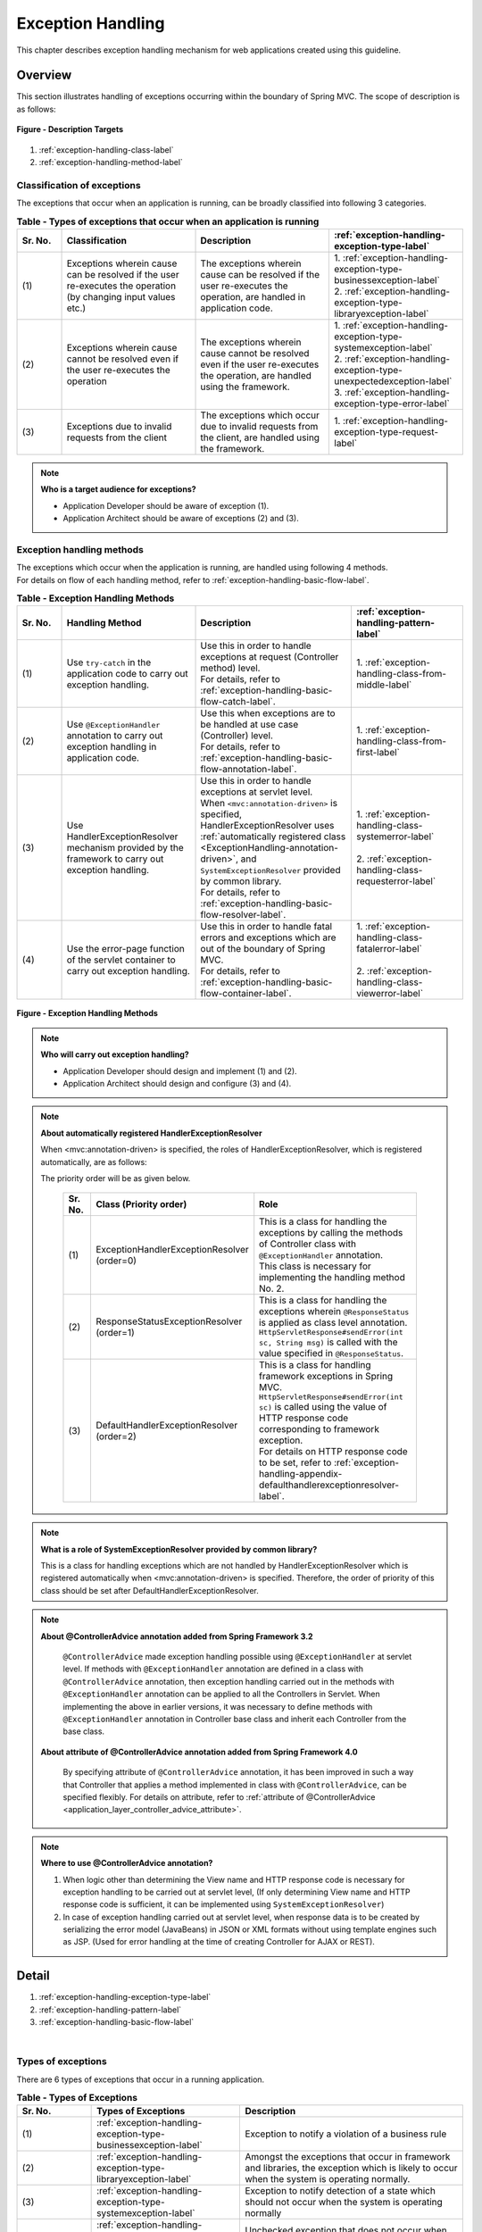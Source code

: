 Exception Handling
------------------

.. only:: html

 .. contents:: Table of Contents
    :depth: 4
    :local:

This chapter describes exception handling mechanism for web applications created using this guideline.

Overview
~~~~~~~~~~~~~~~~~~~~~~~~~~~~~~~~~~~~~~~~~~~~~~~~~~~~~~~~~~
This section illustrates handling of exceptions occurring within the boundary of Spring MVC. The scope of description is as follows:

.. figure:: ./images/exception-handling-description-target.png
  :alt: description target
  :width: 80%
  :align: center

  **Figure - Description Targets**

#. :ref:`exception-handling-class-label`
#. :ref:`exception-handling-method-label`


.. _exception-handling-class-label:

Classification of exceptions
^^^^^^^^^^^^^^^^^^^^^^^^^^^^^^^^^^^^^^^^^^^^^^^^^^^^^^^^^^
The exceptions that occur when an application is running, can be broadly classified into following 3 categories.

.. tabularcolumns:: |p{0.10\linewidth}|p{0.30\linewidth}|p{0.30\linewidth}|p{0.30\linewidth}|
.. list-table:: **Table - Types of exceptions that occur when an application is running**
   :header-rows: 1
   :widths: 10 30 30 30

   * - Sr. No.
     - Classification
     - Description
     - :ref:`exception-handling-exception-type-label`
   * - | (1)
     - | Exceptions wherein cause can be resolved if the user re-executes the operation (by changing input values etc.)
     - | The exceptions wherein cause can be resolved if the user re-executes the operation, are handled in application code.
     - | 1. :ref:`exception-handling-exception-type-businessexception-label`
       | 2. :ref:`exception-handling-exception-type-libraryexception-label`
   * - | (2)
     - | Exceptions wherein cause cannot be resolved even if the user re-executes the operation
     - | The exceptions wherein cause cannot be resolved even if the user re-executes the operation, are handled using the framework.
     - | 1. :ref:`exception-handling-exception-type-systemexception-label`
       | 2. :ref:`exception-handling-exception-type-unexpectedexception-label`
       | 3. :ref:`exception-handling-exception-type-error-label`
   * - | (3)
     - | Exceptions due to invalid requests from the client
     - | The exceptions which occur due to invalid requests from the client, are handled using the framework.
     - | 1. :ref:`exception-handling-exception-type-request-label`

.. note:: **Who is a target audience for exceptions?**

  - Application Developer should be aware of exception (1).
  - Application Architect should be aware of exceptions (2) and (3).


.. _exception-handling-method-label:

Exception handling methods
^^^^^^^^^^^^^^^^^^^^^^^^^^^^^^^^^^^^^^^^^^^^^^^^^^^^^^^^^^
| The exceptions which occur when the application is running, are handled using following 4 methods.
| For details on flow of each handling method, refer to \ :ref:`exception-handling-basic-flow-label`\ .

.. tabularcolumns:: |p{0.10\linewidth}|p{0.30\linewidth}|p{0.35\linewidth}|p{0.25\linewidth}|
.. list-table:: **Table - Exception Handling Methods**
   :header-rows: 1
   :widths: 10 30 35 25

   * - Sr. No.
     - Handling Method
     - Description
     - :ref:`exception-handling-pattern-label`
   * - | (1)
     - | \ Use ``try-catch``\  in the application code to carry out exception handling.
     - | Use this in order to handle exceptions at request (Controller method) level.
       | For details, refer to \ :ref:`exception-handling-basic-flow-catch-label`\ .
     - | 1. :ref:`exception-handling-class-from-middle-label`
   * - | (2)
     - | Use \ ``@ExceptionHandler``\  annotation to carry out exception handling in application code.
     - | Use this when exceptions are to be handled at use case (Controller) level.
       | For details, refer to \ :ref:`exception-handling-basic-flow-annotation-label`\ .
     - | 1. :ref:`exception-handling-class-from-first-label`
   * - | (3)
     - | Use HandlerExceptionResolver mechanism provided by the framework to carry out exception handling.
     - | Use this in order to handle exceptions at servlet level.
       | When \ ``<mvc:annotation-driven>``\  is specified, HandlerExceptionResolver uses \ :ref:`automatically registered class <ExceptionHandling-annotation-driven>`\ , and \ ``SystemExceptionResolver``\  provided by common library.
       | For details, refer to \ :ref:`exception-handling-basic-flow-resolver-label`\ .
     - | 1. :ref:`exception-handling-class-systemerror-label`
       |
       | 2. :ref:`exception-handling-class-requesterror-label`
   * - | (4)
     - | Use the error-page function of the servlet container to carry out exception handling.
     - | Use this in order to handle fatal errors and exceptions which are out of the boundary of Spring MVC.
       | For details, refer to \ :ref:`exception-handling-basic-flow-container-label`\ .
     - | 1. :ref:`exception-handling-class-fatalerror-label`
       |
       | 2. :ref:`exception-handling-class-viewerror-label`


.. figure:: ./images/exception-handling-method.png
  :alt: handling method
  :width: 80%
  :align: center

  **Figure - Exception Handling Methods**


.. note:: **Who will carry out exception handling?**

  - Application Developer should design and implement (1) and (2).
  - Application Architect should design and configure (3) and (4).

.. note:: **About automatically registered HandlerExceptionResolver**

  When <mvc:annotation-driven> is specified, the roles of HandlerExceptionResolver, which is registered automatically, are as follows:

  The priority order will be as given below.

  .. _ExceptionHandling-annotation-driven:

    .. tabularcolumns:: |p{0.10\linewidth}|p{0.30\linewidth}|p{0.55\linewidth}|
    .. list-table::
       :header-rows: 1
       :widths: 10 30 55

       * - Sr. No.
         - Class (Priority order)
         - Role
       * - | (1)
         - | ExceptionHandlerExceptionResolver
           | (order=0)
         - | This is a class for handling the exceptions by calling the methods of Controller class with \ ``@ExceptionHandler``\  annotation.
           | This class is necessary for implementing the handling method No. 2.
       * - | (2)
         - | ResponseStatusExceptionResolver
           | (order=1)
         - | This is a class for handling the exceptions wherein \ ``@ResponseStatus``\  is applied as class level annotation.
           | \ ``HttpServletResponse#sendError(int sc, String msg)``\  is called with the value specified in \ ``@ResponseStatus``\ .
       * - | (3)
         - | DefaultHandlerExceptionResolver
           | (order=2)
         - | This is a class for handling framework exceptions in Spring MVC.
           | \ ``HttpServletResponse#sendError(int sc)``\  is called using the value of HTTP response code corresponding to framework exception.
           | For details on HTTP response code to be set, refer to \ :ref:`exception-handling-appendix-defaulthandlerexceptionresolver-label`\ .

.. note:: **What is a role of SystemExceptionResolver provided by common library?**

  This is a class for handling exceptions which are not handled by HandlerExceptionResolver
  which is registered automatically when <mvc:annotation-driven> is specified.
  Therefore, the order of priority of this class should be set after DefaultHandlerExceptionResolver.

.. note:: **About @ControllerAdvice annotation added from Spring Framework 3.2**

  \ ``@ControllerAdvice``\  made exception handling possible using \ ``@ExceptionHandler``\  at servlet level.
  If methods with \ ``@ExceptionHandler``\  annotation are defined in a class with \ ``@ControllerAdvice``\  annotation, then exception handling carried out in the methods with \ ``@ExceptionHandler``\  annotation can be applied to all the Controllers in Servlet.
  When implementing the above in earlier versions, it was necessary to define methods with \ ``@ExceptionHandler``\  annotation in Controller base class
  and inherit each Controller from the base class.

 **About attribute of @ControllerAdvice annotation added from Spring Framework 4.0**

  By specifying attribute of \ ``@ControllerAdvice``\  annotation,
  it has been improved in such a way that Controller that applies a method implemented in class with \ ``@ControllerAdvice``\ , can be specified flexibly.
  For details on attribute, refer to \ :ref:`attribute of @ControllerAdvice <application_layer_controller_advice_attribute>`\ .


.. note:: **Where to use @ControllerAdvice annotation?**

  #. When logic other than determining the View name and HTTP response code is necessary for exception handling to be carried out at servlet level,
     (If only determining View name and HTTP response code is sufficient, it can be implemented using \ ``SystemExceptionResolver``\ )
  #. In case of exception handling carried out at servlet level, when response data is to be created by serializing the error model (JavaBeans) in JSON or XML formats
     without using template engines such as JSP.
     (Used for error handling at the time of creating Controller for AJAX or REST).


Detail
~~~~~~~~~~~~~~~~~~~~~~~~~~~~~~~~~~~~~~~~~~~~~~~~~~~~~~~~~~

#. :ref:`exception-handling-exception-type-label`
#. :ref:`exception-handling-pattern-label`
#. :ref:`exception-handling-basic-flow-label`

|

.. _exception-handling-exception-type-label:

Types of exceptions
^^^^^^^^^^^^^^^^^^^^^^^^^^^^^^^^^^^^^^^^^^^^^^^^^^^^^^^^^^
There are 6 types of exceptions that occur in a running application.


.. tabularcolumns:: |p{0.10\linewidth}|p{0.20\linewidth}|p{0.30\linewidth}|
.. list-table:: **Table - Types of Exceptions**
   :header-rows: 1
   :widths: 10 20 30

   * - Sr. No.
     - Types of Exceptions
     - Description
   * - | (1)
     - | :ref:`exception-handling-exception-type-businessexception-label`
     - | Exception to notify a violation of a business rule
   * - | (2)
     - | :ref:`exception-handling-exception-type-libraryexception-label`
     - | Amongst the exceptions that occur in framework and libraries, the exception which is likely to occur when the system is operating normally.
   * - | (3)
     - | :ref:`exception-handling-exception-type-systemexception-label`
     - | Exception to notify detection of a state which should not occur when the system is operating normally
   * - | (4)
     - | :ref:`exception-handling-exception-type-unexpectedexception-label`
     - | Unchecked exception that does not occur when the system is operating normally
   * - | (5)
     - | :ref:`exception-handling-exception-type-error-label`
     - | Error to notify an occurrence of a fatal error impacting the entire system (application)
   * - | (6)
     - | :ref:`exception-handling-exception-type-request-label`
     - | Exception to notify that the framework has detected invalid request contents


.. _exception-handling-exception-type-businessexception-label:

Business exception
''''''''''''''''''''''''''''''''''''''''''''''''''''''''''''''''''''''''''''''''

| **Exception to notify a violation of a business rule**
| This exception is generated in domain layer.
| The situations in the system such as below are pre-defined and hence need not be dealt by the system administrator.

* If the reservation date is past the deadline when making travel reservations
* If a product is out of stock when it is ordered
* etc ...

.. note:: **Corresponding Exception Class**

  - \ ``org.terasoluna.gfw.common.exception.BusinessException``\  (Class provided by common library).
  - When handling is to be carried out at detailed level, exception class that inherits BusinessException should be created.
  - If the requirements cannot be met by the  exception class provided by common library, a business exception class should be created for each project.


.. _exception-handling-exception-type-libraryexception-label:

Library exceptions that occurs during normal operation
''''''''''''''''''''''''''''''''''''''''''''''''''''''''''''''''''''''''''''''''

| Amongst the exceptions that occur in the framework and libraries, **the exception which is likely to occur when the system is operating normally.**
| The exceptions that occur in the framework and libraries cover the exception classes in Spring Framework or other libraries. 
| Situations such are below are pre-defined and hence need not be dealt by the system administrator.

* Optimistic locking exception and pessimistic locking exception that occur if multiple users attempt to update same data simultaneously.
* Unique constraint violation exception that occurs if multiple users attempt to register same data simultaneously.
* etc ...

.. note:: **Examples of corresponding Exception Classes**

  - ``org.springframework.dao.OptimisticLockingFailureException`` (Exception that occurs if there is an error due to optimistic locking).
  - ``org.springframework.dao.PessimisticLockingFailureException`` (Exception that occurs if there is an error due to pessimistic locking).
  - ``org.springframework.dao.DuplicateKeyException`` (Exception that occurs if there is a unique constraint violation).
  - etc ...

.. todo::

  **Currently it has been found that unexpected errors occur if JPA(Hibernate) is used.**

  * In case of unique constraint violation, \ ``org.springframework.dao.DataIntegrityViolationException``\  occurs and not \ ``DuplicateKeyException``\ .


.. _exception-handling-exception-type-systemexception-label:

System Exception
''''''''''''''''''''''''''''''''''''''''''''''''''''''''''''''''''''''''''''''''

| **Exception to notify that a state which should not occur when the system is operating normally has been detected**.
| This exception should be generated in application layer and domain layer.
| The exception needs to be dealt by the system administrator.

* If the master data, directories, files, etc. those should have pre-existed, do not exist
* Amongst the checked exceptions that occur in the framework, libraries, if exceptions classified as system errors are caught (IOException during file operations etc.).
* etc ...

.. note:: **Corresponding Exception Class**

  - \ ``org.terasoluna.gfw.common.exception.SystemException``\  (Class provided by common library).
  - When the error screen of View and HTTP response code need to be switched on the basis of the cause of each error, SystemException should be inherited for each error cause and the mapping between the inherited exception class and the error screen should be defined in the bean definition of SystemExceptionResolver.
  - If the requirements are not met by the system exception class provided in the common library, a system exception class should be created in each respective project.


.. _exception-handling-exception-type-unexpectedexception-label:

Unexpected System Exception
''''''''''''''''''''''''''''''''''''''''''''''''''''''''''''''''''''''''''''''''

| **Unchecked exception that does not occur when the system is operating normally.**
| Action by system administrator or analysis by system developer is necessary.
| **Unexpected system exceptions should not be handled (try-catch) in the application code.**

* When bugs are hidden in the application, framework or libraries
* When DB Server etc. is down
* etc ...

.. note:: **Example of Corresponding Exception Class**

  - \ ``java.lang.NullPointerException``\  (Exception caused due to bugs).
  - \ ``org.springframework.dao.DataAccessResourceFailureException``\  (Exception that occurs when DB server is down).
  - etc ...


.. _exception-handling-exception-type-error-label:

Fatal Errors
''''''''''''''''''''''''''''''''''''''''''''''''''''''''''''''''''''''''''''''''

| **Error to notify that a fatal problem impacting the entire system (application), has occurred**.
| Action/recovery by system administrator or system developer is necessary.
| **Fatal Errors (error that inherits java.lang.Error) must not be handled (try-catch) in the application code.**

* If the memory available in Java virtual machine is inadequate
* etc ...

.. note:: **Example of corresponding Error Class**

  - \ ``java.lang.OutOfMemoryError``\  (Error due to inadequate memory).
  - etc ...


.. _exception-handling-exception-type-request-label:

Framework exception in case of invalid requests
''''''''''''''''''''''''''''''''''''''''''''''''''''''''''''''''''''''''''''''''

| **Exception to notify that the framework has detected invalid request contents**.
| This exception occurs in the framework (Spring MVC).
| The cause lies at client side; hence it need not be dealt by the system administrator.

* Exception that occurs when a request path for which only POST method is permitted, is accessed using GET method.
* Exception that occurs when type-conversion fails for the values extracted from URI using @PathVariable annotation.
* etc ...

.. note:: **Example of corresponding Exception Class**

  - \ ``org.springframework.web.HttpRequestMethodNotSupportedException``\  (Exception that occurs when the access is made through a HTTP method which is not supported).
  - \ ``org.springframework.beans.TypeMismatchException``\  (Exception that occurs if the specified value cannot be converted to URI).
  - etc ...

 \ Class for which HTTP status code is "4XX" in the list given at \ :ref:`exception-handling-appendix-defaulthandlerexceptionresolver-label`\ .


.. _exception-handling-pattern-label:

Exception Handling Patterns
^^^^^^^^^^^^^^^^^^^^^^^^^^^^^^^^^^^^^^^^^^^^^^^^^^^^^^^^^^
| There are 6 types of exception handling patterns based on the purpose of handling.
| (1)-(2) should be handled at use case level and (3)-(6) should be handled at the entire system (application) level.

.. tabularcolumns:: |p{0.10\linewidth}|p{0.40\linewidth}|p{0.25\linewidth}|p{0.10\linewidth}|p{0.15\linewidth}|
.. list-table:: **Table - Exception Handling Patterns**
   :header-rows: 1
   :widths: 10 40 25 10 15

   * - Sr. No.
     - Purpose of handling
     - Types of exceptions
     - Handling method
     - Handling location
   * - | (1)
     - | :ref:`exception-handling-class-from-middle-label`
     - | 1. :ref:`exception-handling-exception-type-businessexception-label`
     - | Application code
       | (try-catch)
     - | Request
   * - | (2)
     - | :ref:`exception-handling-class-from-first-label`
     - | 1. :ref:`exception-handling-exception-type-businessexception-label`
       | 2. :ref:`exception-handling-exception-type-libraryexception-label`
     - | Application code
       | (@ExceptionHandler)
     - | Use case
   * - | (3)
     - | :ref:`exception-handling-class-systemerror-label`
     - | 1. :ref:`exception-handling-exception-type-systemexception-label`
       | 2. :ref:`exception-handling-exception-type-unexpectedexception-label`
     - | Framework
       | (Handling rules are specified in \ ``spring-mvc.xml``\ )
     - | Servlet
   * - | (4)
     - | :ref:`exception-handling-class-requesterror-label`
     - | 1. :ref:`exception-handling-exception-type-request-label`
     - | Framework
     - | Servlet
   * - | (5)
     - | :ref:`exception-handling-class-fatalerror-label`
     - | 1. :ref:`exception-handling-exception-type-error-label`
     - | Servlet container
       | (Handling rules are specified in \ ``web.xml``\ )
     - | Web application
   * - | (6)
     - | :ref:`exception-handling-class-viewerror-label`
     - | 1. All the exceptions and errors that occur in the presentation layer
     - | Servlet container
       | (Handling rules are specified in \ ``web.xml``\ )
     - | Web application


.. _exception-handling-class-from-middle-label:

When notifying partial redo of a use case (from middle)
'''''''''''''''''''''''''''''''''''''''''''''''''''''''''''''''''''''''''''''''''''''''''''''
When partial redo (from middle) of a use case is to be notified, catch (try-catch) the exception in the application code of Controller class and carry out exception handling at request level.

.. note:: **Example of notifying partial redo of a use case**

  - | When an order is placed through a shopping site, if business exception notifying stock shortage occurs.
    | In such a case, order can be placed if the no. of items to be ordered is reduced; hence display a screen on which no. of items can be changed and prompt a message asking to change the same.

.. figure:: ./images/exception-handling-class-again-from-middle.png
  :alt: class of exception handling for again from middle
  :width: 80%
  :align: center

  **Figure - Handling method when notifying partial redo of a use case (from middle)**


.. _exception-handling-class-from-first-label:

When notifying redo of a use case (from beginning)
'''''''''''''''''''''''''''''''''''''''''''''''''''''''''''''''''''''''''''''''''''''''''''''
When redo of a use case (from beginning) is to be notified, catch the exception using \ ``@ExceptionHandler``\ , and carry out exception handling at use case level.

.. note:: **Example when notifying redo of a use case (from beginning)**

  - | At the time of changing the product master on shopping site (site for administrator), it has been changed by other operator (in case of optimistic locking exception).
    | In such a case, the operation needs to be carried out after verifying the changes made by the other user; hence display the front screen of the use case (for example: search screen of product master) and prompt a message asking the user to perform the operation again.

.. figure:: ./images/exception-handling-class-again-from-first.png
  :alt: class of exception handling for again from first
  :width: 80%
  :align: center

  **Figure - Handling method when notifying redo of a use case (from beginning)**


.. _exception-handling-class-systemerror-label:

When notifying that the system or application is not in a normal state
''''''''''''''''''''''''''''''''''''''''''''''''''''''''''''''''''''''''''''''''''''''''''''''''
When an exception to notify that system or application is not in a normal state is detected, catch the exception using SystemExceptionResolver and carry out exception handling at servlet level.

.. note:: **Examples for notifying that the system or application is not in a normal state**

  - | In case of a use case for connecting to an external system, if an exception occurs notifying that the external system is blocked.
    | In such a case, since use case cannot be executed until external system resumes service, display the error screen, and notify that the use case cannot be executed till the external system resumes service.
  - | When searching master information with the value specified in the application, if the corresponding master information does not exist.
    | In such a case, there is a possibility of bug in master maintenance function or of error (release error) in data input by the system administrator; hence display the system error screen and notify that a system error has occurred.
  - | When IOException occurs from the API during file operations.
    | This could be a case of disk failure etc.; hence display the system error screen and notify that system error has occurred.
  - etc ...


.. figure:: ./images/exception-handling-class-systemerror.png
  :alt: class of exception handling for system error
  :width: 80%
  :align: center

  **Figure - Handling method when an exception to notify that system or application is not in a normal state is detected**


.. _exception-handling-class-requesterror-label:

When notifying that the request contents are invalid
''''''''''''''''''''''''''''''''''''''''''''''''''''''''''''''''''''''''''''''''''''''''''''''''
When notifying that an invalid request is detected by the framework, catch the exception using DefaultHandlerExceptionResolver, and carry out exception handling at servlet level.

.. note:: **Example when notifying that the request contents are invalid**

  - | When a URI is accessed using GET method, while only POST method is permitted.
    | In such a case, it is likely that the access has been made directly using the Favorites feature etc. of the browser; hence display the error screen and notify that the request contents are invalid.
  - | When value cannot be extracted from URI using \ ``@PathVariable``\  annotation
    | In such a case, it is likely that the access has been made directly by replacing the value of the address bar on the browser; hence display the error screen and notify that the request contents are invalid.
  - etc ...


.. figure:: ./images/exception-handling-class-requesterror.png
  :alt: class of exception handling for request error
  :width: 80%
  :align: center

  **Figure - Handling method when notifying that the request contents are invalid**


.. _exception-handling-class-fatalerror-label:

When a fatal error has been detected
''''''''''''''''''''''''''''''''''''''''''''''''''''''''''''''''''''''''''''''''''''''''''''''''
When a fatal error has been detected, catch the exception using servlet container and carry out exception handling at web application level.

.. figure:: ./images/exception-handling-class-fatalerror.png
  :alt: class of exception handling for fatal error
  :width: 80%
  :align: center

  **Figure - Handling method when a fatal error has been detected**


.. _exception-handling-class-viewerror-label:

When notifying that an exception has occurred in the presentation layer (JSP etc.)
''''''''''''''''''''''''''''''''''''''''''''''''''''''''''''''''''''''''''''''''''''''''''''''''
When notifying that an exception has occurred in the presentation layer (JSP etc.), catch the exception using servlet container and carry out exception handling at web application level.

.. figure:: ./images/exception-handling-class-jsperror.png
  :alt: class of exception handling for fatal error
  :width: 80%
  :align: center

  **Figure - Handling method when notifying an occurrence of exception in the presentation layer (JSP etc.)**


.. _exception-handling-basic-flow-label:

Basic Flow of Exception Handling
^^^^^^^^^^^^^^^^^^^^^^^^^^^^^^^^^^^^^^^^^^^^^^^^^^^^^^^^^^
| The basic flow of exception handling is shown below.
| For an overview of classes provided by common library, refer to \ :ref:`exception-handling-about-classes-of-library-label`\ .
| **The processing to be implemented in the application code is indicated in Bold.**
| The log of stack trace and exception messages is output by the classes (Filter and Interceptor class) provided by the common library.
| When any information other than exception messages and stack trace needs to be logged, it should be implemented separately in each of the logic.
| This section describes the flow of exception handling; hence the description related to flow till the calling of Service class is omitted.

#. :ref:`exception-handling-basic-flow-catch-label`
#. :ref:`exception-handling-basic-flow-annotation-label`
#. :ref:`exception-handling-basic-flow-resolver-label`
#. :ref:`exception-handling-basic-flow-container-label`


.. _exception-handling-basic-flow-catch-label:

Basic flow when the Controller class handles the exception at request level
''''''''''''''''''''''''''''''''''''''''''''''''''''''''''''''''''''''''''''''''
| In order to handle the exception at request level, catch (try-catch) the exception in the application code of the Controller class.
| Refer to the figure below:
| It illustrates the basic flow at the time of handling a business exception (\ ``org.terasoluna.gfw.common.exception.BusinessException``\ ) provided by common library.
| Log is output using interceptor (\ ``org.terasoluna.gfw.common.exception.ResultMessagesLoggingInterceptor``\ ) which records that an exception holding the result message has occurred.

.. figure:: ./images/exception-handling-flow-catch.png
  :alt: flow of exception handling using catch
  :width: 80%
  :align: center

  **Figure - Basic flow when the Controller class handles the exception at request level**

4. In Service class, BusinessException is generated and thrown.
#. ResultMessagesLoggingInterceptor calls ExceptionLogger, and outputs log of warn level (monitoring log and application log).
   ResultMessagesLoggingInterceptor class outputs logs only when sub exception (BusinessException/ResourceNotFoundException) of ResultMessagesNotificationException occurs.
#. **Controller class catches BusinessException, extracts the message information (ResultMessage) from BusinessException and sets it to Model for screen display(6').**
#. **Controller class returns the View name.**
#. DispatcherServlet calls JSP corresponding to the returned View name.
#. **JSP acquires message information (ResultMessage) using MessagesPanelTag and generates HTML code for message display.**
#. The response generated by JSP is displayed.


.. _exception-handling-basic-flow-annotation-label:

Basic flow when the Controller class handles the exception at use case level
''''''''''''''''''''''''''''''''''''''''''''''''''''''''''''''''''''''''''''''''
| In order to handle the exception at use case level, catch the exception using  \ ``@ExceptionHandler``\  of Controller class.
| Refer to the figure below.
| It illustrates the basic flow at the time of handling an arbitrary exception (\ ``XxxException``\ ).
| Log is output using interceptor (\ ``org.terasoluna.gfw.web.exception.HandlerExceptionResolverLoggingInterceptor``\ ). This interceptor records that the exception is handled using HandlerExceptionResolver.

.. figure:: ./images/exception-handling-flow-annotation.png
  :alt: flow of exception handling using annotation
  :width: 80%
  :align: center

  **Figure - Basic flow when the Controller class handles the exception at use case level**

3. Exception (XxxException) is generated in the Service class called from Controller class.
#. DispatcherServlet catches XxxException and calls ExceptionHandlerExceptionResolver.
#. ExceptionHandlerExceptionResolver calls exception handling method provided in Controller class.
#. **Controller class generates message information (ResultMessage) and sets it to the Model for screen display.**
#. **Controller class returns the View name.**
#. ExceptionHandlerExceptionResolver returns the View name returned by the Controller.
#. HandlerExceptionResolverLoggingInterceptor calls ExceptionLogger and outputs logs (monitoring log and application log) (at info, warn, error levels) corresponding to the exception code.
#. HandlerExceptionResolverLoggingInterceptor returns View name returned by ExceptionHandlerExceptionResolver.
#. DispatcherServlet calls JSP that corresponds to the returned View name.
#. **JSP acquires the message information (ResultMessage) using MessagesPanelTag and generates HTML code for message display.**
#. The response generated by JSP is displayed.


.. _exception-handling-basic-flow-resolver-label:

Basic flow when the framework handles the exception at servlet level
''''''''''''''''''''''''''''''''''''''''''''''''''''''''''''''''''''''''''''''''
| In order to handle the exception using the framework (at servlet level), catch the exception using SystemExceptionResolver.
| Refer to the figure below.
| It illustrates the basic flow at the time of handling the system exception (\ ``org.terasoluna.gfw.common.exception.SystemException``\ ) provided by common library using \ ``org.terasoluna.gfw.web.exception.SystemExceptionResolver``\  .
| Log is output using interceptor (\ ``org.terasoluna.gfw.web.exception.HandlerExceptionResolverLoggingInterceptor``\ ) which records the exception specified in the argument of exception handling method.

.. figure:: ./images/exception-handling-flow-resolver.png
  :alt: flow of exception handling using resolver
  :width: 80%
  :align: center

  **Figure - Basic flow when the framework handles the exception at servlet level**

4. A state equivalent to the system exception is detected in Service class; hence throw a SystemException.
#. DispatcherServlet catches SystemException, and calls SystemExceptionResolver.
#. SystemExceptionResolver acquires exception code from SystemException and sets it to HttpServletRequest for screen display (6').
#. SystemExceptionResolver returns the View name corresponding to SystemException.
#. HandlerExceptionResolverLoggingInterceptor calls ExceptionLogger and outputs logs (monitoring log and application log) (at info, warn, error levels) corresponding to the exception code.
#. HandlerExceptionResolverLoggingInterceptor returns the View name returned by SystemExceptionResolver.
#. DispatcherServlet calls the JSP corresponding to the returned View name.
#. **JSP acquires the exception code from HttpServletRequest and  inserts it in HTML code for message display.**
#. The response generated by JSP is displayed.


.. _exception-handling-basic-flow-container-label:

Basic flow when the servlet container handles the exception at web application level
''''''''''''''''''''''''''''''''''''''''''''''''''''''''''''''''''''''''''''''''''''''''''''
| In order to handle exceptions at web application level, catch the exception using servlet container.
| Fatal errors, exceptions which are not handled using the framework (exceptions in JSP etc.) and exceptions occurred in Filter are to be handled using this flow.
| Refer to the figure below.
| It illustrates the basic flow at the time of handling java.lang.Exception by "error page".
| Log is output using servlet filter (\ ``org.terasoluna.gfw.web.exception.ExceptionLoggingFilter``\ ) which records that an unhandled exception has occurred.

.. figure:: ./images/exception-handling-flow-container.png
  :alt: flow of exception handling using container
  :width: 80%
  :align: center

  **Figure - Basic flow when servlet container handles the exception at web application level**

4. DispatcherServlet catches XxxError, wraps it in ServletException and then throws it.
#. ExceptionLoggingFilter catches ServletException and calls ExceptionLogger. ExceptionLogger outputs logs (monitoring log and application log) (at info, warn, error levels) corresponding to the exception code. ExceptionLoggingFilter re-throws ServletException.
#. ServletContainer catches ServletException and outputs logs to server log. Log level varies depending on the application server.
#. ServletContainer calls the View (HTML etc.) defined in ``web.xml``.
#. The response generated by the View which is called by the ServletContainer, is displayed.

|

.. _exception-handling-how-to-use-label:

How to use
~~~~~~~~~~~~~~~~~~~~~~~~~~~~~~~~~~~~~~~~~~~~~~~~~~~~~~~~~~
The usage of exception handling functionality is described below.

For exception handling classes provided by common library, refer to \ :ref:`exception-handling-about-classes-of-library-label`\ .

#. :ref:`exception-handling-how-to-use-application-configuration-label`
#. :ref:`exception-handling-how-to-use-codingpoint-service-label`
#. :ref:`exception-handling-how-to-use-codingpoint-controller-label`
#. :ref:`exception-handling-how-to-use-codingpoint-jsp-label`


.. _exception-handling-how-to-use-application-configuration-label:

Application Settings
^^^^^^^^^^^^^^^^^^^^^^^^^^^^^^^^^^^^^^^^^^^^^^^^^^^^^^^^^^
| The application settings required for using exception handling are shown below.
| Further, these settings are already done in blank project. Hence, it will work only by doing changes given in \ **[Location to be customized for each project]**\ section.

#. :ref:`exception-handling-how-to-use-application-configuration-common-label`
#. :ref:`exception-handling-how-to-use-application-configuration-domain-label`
#. :ref:`exception-handling-how-to-use-application-configuration-app-label`
#. :ref:`exception-handling-how-to-use-application-configuration-container-label`


.. _exception-handling-how-to-use-application-configuration-common-label:

Common Settings
''''''''''''''''''''''''''''''''''''''''''''''''''''''''''

1. Add bean definition of logger class (\ ``ExceptionLogger``\ ) which will output exception log.

- **applicationContext.xml**

 .. code-block:: xml
    :emphasize-lines: 3,5,11,16-17

    <!-- Exception Code Resolver. -->
    <bean id="exceptionCodeResolver"
        class="org.terasoluna.gfw.common.exception.SimpleMappingExceptionCodeResolver"> <!-- (1) -->
        <!-- Setting and Customization by project. -->
        <property name="exceptionMappings"> <!-- (2) -->
            <map>
                <entry key="ResourceNotFoundException" value="e.xx.fw.5001" />
                <entry key="BusinessException" value="e.xx.fw.8001" />
            </map>
        </property>
        <property name="defaultExceptionCode" value="e.xx.fw.9001" /> <!-- (3) -->
    </bean>

    <!-- Exception Logger. -->
    <bean id="exceptionLogger"
        class="org.terasoluna.gfw.common.exception.ExceptionLogger"> <!-- (4) -->
        <property name="exceptionCodeResolver" ref="exceptionCodeResolver" /> <!-- (5) -->
    </bean>

 .. tabularcolumns:: |p{0.10\linewidth}|p{0.90\linewidth}|
 .. list-table::
    :header-rows: 1
    :widths: 10 90

    * - Sr. No.
      - Description
    * - | (1)
      - | Add \ ``ExceptionCodeResolver``\  to bean definition.
    * - | (2)
      - | Specify mapping between name of the exception to be handled and applicable "Exception Code (Message ID)".
        | In the above example, if the "BusinessException" is included in the class name of exception class (or parent class), "w.xx.fw.8001" will be the "Exception code (Message ID)" and if "ResourceNotFoundException" is included in the class name of exception class (or parent class), "w.xx.fw.5001" will be the "Exception code (Message ID)".

        .. note:: **About the Exception Code (Message ID)**

             The exception code is defined here for taking into account the case wherein message ID is not specified in generated "BusinessException",
             however, it is recommended that you specify the "Exception Code (Message ID)" at the implementation side which generates the "BusinessException" (this point is explained later).
             Specification of "Exception Code (Message ID)" for "BusinessException" is an alternative measure in case it is not specified when "BusinessException" occurs.

        | **[Location to be customized for each project]**
    * - | (3)
      - | Specify default "Exception Code (Message ID)".
        | In the above example, if "BusinessException" or "ResourceNotFoundException" is not included in the class names of exception class (or parent class), " e.xx.fw.9001" will be "Exception code (Message ID)".
        | **[Location to be customized for each project]**

        .. note:: **Exception Code (Message ID)**

             Exception code is only to be output to log (It can also be fetched on screen).
             It is also possible to create an ID which need not be in the format usually used to define IDs in Properties file, but can be identified in the application.
             For example, MA7001 etc.

    * - | (4)
      - | Add \ ``ExceptionLogger``\  to bean definition.
    * - | (5)
      - | Inject \ ``ExceptionCodeResolver``\  into the bean definition of \ ``ExceptionLogger``\ .


2. Add log definition.

- **logback.xml**

 Add log definition for monitoring log.

 .. code-block:: xml
    :emphasize-lines: 1,13-15

    <appender name="MONITORING_LOG_FILE" class="ch.qos.logback.core.rolling.RollingFileAppender"> <!-- (1) -->
        <file>${app.log.dir:-log}/projectName-monitoring.log</file>
        <rollingPolicy class="ch.qos.logback.core.rolling.TimeBasedRollingPolicy">
            <fileNamePattern>${app.log.dir:-log}/projectName-monitoring-%d{yyyyMMdd}.log</fileNamePattern>
            <maxHistory>7</maxHistory>
        </rollingPolicy>
        <encoder>
            <charset>UTF-8</charset>
            <pattern><![CDATA[date:%d{yyyy-MM-dd HH:mm:ss}\tX-Track:%X{X-Track}\tlevel:%-5level\tmessage:%msg%n]]></pattern>
        </encoder>
    </appender>

    <logger name="org.terasoluna.gfw.common.exception.ExceptionLogger.Monitoring" additivity="false"> <!-- (2) -->
        <level value="error" /> <!-- (3) -->
        <appender-ref ref="MONITORING_LOG_FILE" /> <!-- (4) -->
    </logger>

 .. tabularcolumns:: |p{0.10\linewidth}|p{0.90\linewidth}|
 .. list-table::
    :header-rows: 1
    :widths: 10 90

    * - Sr. No.
      - Description
    * - | (1)
      - | Specify appender definition used for outputting monitoring log. In the above example, an appender to be output to a file has been specified, however the appender used should be consider as per the system requirements.
        | **[Location to be customized for each project]**
    * - | (2)
      - | Specify logger definition for monitoring log. When creating ExceptionLogger, if any logger name is not specified, the above settings can be used as is.

        .. warning:: **About additivity setting value**

            Specify \ ``false``\ . If \ ``true``\  is specified, the same log will be output by upper level logger (for example, root).

    * - | (3)
      - | Specify output level. In ExceptionLogger, 3 types of logs of info, warn, error are output; however, the level specified should be as per the system requirements. The guideline recommends Error level.
        | **[Location to be customized for each project]**
    * - | (4)
      - | Specify the appender which will act as output destination.
        | **[Location to be customized for each project]**


 Add log definition for application log.

 .. code-block:: xml
    :emphasize-lines: 1,13

    <appender name="APPLICATION_LOG_FILE" class="ch.qos.logback.core.rolling.RollingFileAppender"> <!-- (1) -->
        <file>${app.log.dir:-log}/projectName-application.log</file>
        <rollingPolicy class="ch.qos.logback.core.rolling.TimeBasedRollingPolicy">
            <fileNamePattern>${app.log.dir:-log}/projectName-application-%d{yyyyMMdd}.log</fileNamePattern>
            <maxHistory>7</maxHistory>
        </rollingPolicy>
        <encoder>
            <charset>UTF-8</charset>
            <pattern><![CDATA[date:%d{yyyy-MM-dd HH:mm:ss}\tthread:%thread\tX-Track:%X{X-Track}\tlevel:%-5level\tlogger:%-48logger{48}\tmessage:%msg%n]]></pattern>
        </encoder>
    </appender>

    <logger name="org.terasoluna.gfw.common.exception.ExceptionLogger"> <!-- (2) -->
        <level value="info" /> <!-- (3) -->
    </logger>

    <root level="warn">
        <appender-ref ref="STDOUT" />
        <appender-ref ref="APPLICATION_LOG_FILE" /> <!-- (4) -->
    </root>

 .. tabularcolumns:: |p{0.10\linewidth}|p{0.90\linewidth}|
 .. list-table::
    :header-rows: 1
    :widths: 10 90

    * - Sr. No.
      - Description
    * - | (1)
      - | Specify appender definition used for outputting application log. In the above example, an appender to be output to a file has been specified, however the appender used should be consider as per the system requirements.
        | **[Location to be customized for each project]**
    * - | (2)
      - | Specify logger definition for application log. When creating ExceptionLogger, if any logger name is not specified, the above settings can be used as is.

        .. note:: **Appender definition for outputting application log**

             Rather than defining a separate appender for logging exceptions, it is recommended to use the same appender which is used for logging in application code or framework.
             By using same output destination, it becomes easier to track the process until an exception occurs. 

    * - | (3)
      - | Specify the output level. In ExceptionLogger, 3 types of logs of info, warn, error are output; however, the level specified should be as per the system requirements. This guideline recommends info level.
        | **[Location to be customized for each project]**
    * - | (4)
      - | Log is transmitted to root since appender is not specified for the logger set in (2). Therefore, specify an appender which will act as output destination. Here, it will be output to "STDOUT" and "APPLICATION_LOG_FILE".
        | **[Location to be customized for each project]**


.. _exception-handling-how-to-use-application-configuration-domain-label:

Domain Layer Settings
''''''''''''''''''''''''''''''''''''''''''''''''''''''''''
When exceptions (BusinessException,ResourceNotFoundException) holding ResultMessages occur, add AOP settings and bean definition of interceptor class (\ ``ResultMessagesLoggingInterceptor``\ ) for log output.

- **xxx-domain.xml**

.. _exception-handling-how-to-use-service-pointcut-aop-label:

 .. code-block:: xml
    :emphasize-lines: 3,4,10

    <!-- interceptor bean. -->
    <bean id="resultMessagesLoggingInterceptor"
          class="org.terasoluna.gfw.common.exception.ResultMessagesLoggingInterceptor"> <!-- (1) -->
          <property name="exceptionLogger" ref="exceptionLogger" /> <!-- (2) -->
    </bean>

    <!-- setting AOP. -->
    <aop:config>
        <aop:advisor advice-ref="resultMessagesLoggingInterceptor"
                     pointcut="@within(org.springframework.stereotype.Service)" /> <!-- (3) -->
    </aop:config>


 .. tabularcolumns:: |p{0.10\linewidth}|p{0.90\linewidth}|
 .. list-table::
    :header-rows: 1
    :widths: 10 90

    * - Sr. No.
      - Description
    * - | (1)
      - | Add bean definition of \ ``ResultMessagesLoggingInterceptor``\ .
    * - | (2)
      - | Inject the logger which outputs exception log. Specify "exceptionLogger" defined in \ ``applicationContext.xml``\ .
    * - | (3)
      - | Apply ResultMessagesLoggingInterceptor for the method of the Service class (with \ ``@Service``\  annotation).


.. _exception-handling-how-to-use-application-configuration-app-label:

Application Layer Settings
''''''''''''''''''''''''''''''''''''''''''''''''''''''''''
Add to bean definition, the class (\ ``SystemExceptionResolver``\ )  used for handling the exceptions which are not handled by HandlerExceptionResolver registered automatically when <mvc:annotation-driven> is specified. .

- **spring-mvc.xml**

 .. code-block:: xml
    :emphasize-lines: 3-4,6-7,15,23-24,29

    <!-- Setting Exception Handling. -->
    <!-- Exception Resolver. -->
    <bean class="org.terasoluna.gfw.web.exception.SystemExceptionResolver"> <!-- (1) -->
        <property name="exceptionCodeResolver" ref="exceptionCodeResolver" /> <!-- (2) -->
        <!-- Setting and Customization by project. -->
        <property name="order" value="3" /> <!-- (3) -->
        <property name="exceptionMappings"> <!-- (4) -->
            <map>
                <entry key="ResourceNotFoundException" value="common/error/resourceNotFoundError" />
                <entry key="BusinessException" value="common/error/businessError" />
                <entry key="InvalidTransactionTokenException" value="common/error/transactionTokenError" />
                <entry key=".DataAccessException" value="common/error/dataAccessError" />
            </map>
        </property>
        <property name="statusCodes"> <!-- (5) -->
            <map>
                <entry key="common/error/resourceNotFoundError" value="404" />
                <entry key="common/error/businessError" value="409" />
                <entry key="common/error/transactionTokenError" value="409" />
                <entry key="common/error/dataAccessError" value="500" />
            </map>
        </property>
        <property name="defaultErrorView" value="common/error/systemError" /> <!-- (6) -->
        <property name="defaultStatusCode" value="500" /> <!-- (7) -->
    </bean>

    <!-- Settings View Resolver. -->
    <mvc:view-resolvers>
        <mvc:jsp prefix="/WEB-INF/views/" /> <!-- (8) -->
    </mvc:view-resolvers>


 .. tabularcolumns:: |p{0.10\linewidth}|p{0.90\linewidth}|
 .. list-table::
    :header-rows: 1
    :widths: 10 90

    * - Sr. No.
      - Description
    * - | (1)
      - | Add \ ``SystemExceptionResolver``\  to bean definition.
    * - | (2)
      - | Inject the object that resolves exception code (Message ID). Specify \ "exceptionCodeResolver"\  defined in \ ``applicationContext.xml``\ .
    * - | (3)
      - | Specify the order of priority for handling. The value can be "3". When \ ``<mvc:annotation-driven>``\  is specified, automatically \ :ref:`registered class <exception-handling-annotation-driven>`\  is given higher priority.

        .. hint:: **Method to disable exception handling carried out by DefaultHandlerExceptionResolver**

            When exception handling is carried out by \ ``DefaultHandlerExceptionResolver``\ , HTTP response code is set; however since View is not resolved, it needs to be resolved using Error Page element of \ ``web.xml``\ .
            When it is required to resolve the View using \ ``HandlerExceptionResolver``\  and not in \ ``web.xml``\ , then priority order of \ ``SystemExceptionResolver``\  should be set to "1". By doing this, the handling process can be executed before \ ``DefaultHandlerExceptionResolver``\ .
            For mapping of HTTP response codes when handling is done by \ ``DefaultHandlerExceptionResolver``\ , refer to \ :ref:`exception-handling-appendix-defaulthandlerexceptionresolver-label`\ .

    * - | (4)
      - | Specify the mapping between name of the exception to be handled and View name.
        | In the above settings, if class name of the exception class (or parent class) includes ".DataAccessException", "common/error/dataAccessError" will be treated as View name.
        | If the exception class is "ResourceNotFoundException", "common/error/resourceNotFoundError" will be treated as View name.
        | **[Location to be customized for each project]**
    * - | (5)
      - | Specify the mapping between View name and HTTP status code.
        | In the above settings, when View name is "common/error/resourceNotFoundError", "404(Not Found)" becomes HTTP status code.
        | **[Location to be customized for each project]**
    * - | (6)
      - | Specify the default View name.
        | In the above settings, if exception class does not include "ResourceNotFoundException", "BusinessException" and "InvalidTransactionTokenException", and if exception class (or parent class) name does not include ".DataAccessException", "common/error/systemError" becomes the destination View name.
        | **[Location to be customized for each project]**
    * - | (7)
      - | Specify default value of HTTP status code to be set in response header. It is recommended that you set **"500"(Internal Server Error)**.

        .. warning:: **Behavior when nothing is specified**

            Please note that it will be handled as \ **"200"(OK)**\ .

    * - | (8)
      - Actual \ ``View``\  depends on \ ``ViewResolver``\  settings.

        In above settings, destination pages will be as given below.

        * ``/WEB-INF/views/common/error/systemError.jsp``
        * ``/WEB-INF/views/common/error/resourceNotFoundError.jsp``
        * ``/WEB-INF/views/common/error/businessError.jsp``
        * ``/WEB-INF/views/common/error/transactionTokenError.jsp``
        * ``/WEB-INF/views/common/error/dataAccessError.jsp``

        .. tip::

            \ ``<mvc:view-resolvers>``\  is an XML element added from Spring Framework 4.1.
            If \ ``<mvc:view-resolvers>``\  element is used, it is possible to define \ ``ViewResolver``\  in simple manner.

            Example of definition when \ ``<bean>``\  element is used in a conventional manner is given below.

             .. code-block:: xml

                <bean id="viewResolver"
                    class="org.springframework.web.servlet.view.InternalResourceViewResolver">
                    <property name="prefix" value="/WEB-INF/views/" />
                    <property name="suffix" value=".jsp" />
                </bean>

AOP settings and interceptor class (\ ``HandlerExceptionResolverLoggingInterceptor``\ ) in order to output the log of exceptions handled by \ ``HandlerExceptionResolver``\  should be added to bean definition.

- **spring-mvc.xml**

 .. code-block:: xml
    :emphasize-lines: 3,4,8

    <!-- Setting AOP. -->
    <bean id="handlerExceptionResolverLoggingInterceptor"
        class="org.terasoluna.gfw.web.exception.HandlerExceptionResolverLoggingInterceptor"> <!-- (1) -->
        <property name="exceptionLogger" ref="exceptionLogger" /> <!-- (2) -->
    </bean>
    <aop:config>
        <aop:advisor advice-ref="handlerExceptionResolverLoggingInterceptor"
            pointcut="execution(* org.springframework.web.servlet.HandlerExceptionResolver.resolveException(..))" /> <!-- (3) -->
    </aop:config>

 .. tabularcolumns:: |p{0.10\linewidth}|p{0.90\linewidth}|
 .. list-table::
    :header-rows: 1
    :widths: 10 90

    * - Sr. No.
      - Description
    * - | (1)
      - | Add \ ``HandlerExceptionResolverLoggingInterceptor``\  to bean definition.
    * - | (2)
      - | Inject the logger object which outputs exception log. Specify the "exceptionLogger" defined in \ ``applicationContext.xml``\ .
    * - | (3)
      - | Apply \ ``HandlerExceptionResolverLoggingInterceptor``\  to resolveException method of \ ``HandlerExceptionResolver``\  interface.
        |
        | As per default settings, this class will not output the log for common library provided ``org.terasoluna.gfw.common.exception.ResultMessagesNotificationException`` class and its subclasses.
        | The reason the exceptions of the sub class of ``ResultMessagesNotificationException`` are excluded from the log output is because their log output is carried out by ``org.terasoluna.gfw.common.exception.ResultMessagesLoggingInterceptor``.
        | If default settings need to be changed, refer to :ref:`exception-handling-about-handlerexceptionresolverlogginginterceptor`.

 Filter class (\ ``ExceptionLoggingFilter``\ ) used to output log of fatal errors and exceptions that are out of the boundary of Spring MVC should be added to bean definition and \ ``web.xml``\ .

- **applicationContext.xml**

 .. code-block:: xml
    :emphasize-lines: 3,4

    <!-- Filter. -->
    <bean id="exceptionLoggingFilter"
        class="org.terasoluna.gfw.web.exception.ExceptionLoggingFilter" > <!-- (1) -->
        <property name="exceptionLogger" ref="exceptionLogger" /> <!-- (2) -->
    </bean>

 .. tabularcolumns:: |p{0.10\linewidth}|p{0.90\linewidth}|
 .. list-table::
    :header-rows: 1
    :widths: 10 90

    * - Sr. No.
      - Description
    * - | (1)
      - | Add \ ``ExceptionLoggingFilter``\  to bean definition.
    * - | (2)
      - | Inject the logger object which outputs exception log. Specify the "exceptionLogger" defined in \ ``applicationContext.xml``\ .


- **web.xml**

 .. code-block:: xml
    :emphasize-lines: 2,3,6,7

    <filter>
        <filter-name>exceptionLoggingFilter</filter-name> <!-- (1) -->
        <filter-class>org.springframework.web.filter.DelegatingFilterProxy</filter-class> <!-- (2) -->
    </filter>
    <filter-mapping>
        <filter-name>exceptionLoggingFilter</filter-name> <!-- (3) -->
        <url-pattern>/*</url-pattern> <!-- (4) -->
    </filter-mapping>

 .. tabularcolumns:: |p{0.10\linewidth}|p{0.90\linewidth}|
 .. list-table::
    :header-rows: 1
    :widths: 10 90

    * - Sr. No.
      - Description
    * - | (1)
      - | Specify the filter name. Match it with the bean name of \ ``ExceptionLoggingFilter``\  defined in \ ``applicationContext.xml``\ .
    * - | (2)
      - | Specify the filter class. The value should be fixed to \ ``org.springframework.web.filter.DelegatingFilterProxy``\ .
    * - | (3)
      - | Specify the name of the filter to be mapped. The value specified in (1).
    * - | (4)
      - | Specify the URL pattern to which the filter must be applied. It is recommended that you use \ ``/*``\  for outputting log of fatal errors and exceptions that are out of the boundary of Spring MVC.

- Output Log

 .. code-block:: guess

    date:2013-09-25 19:51:52	thread:tomcat-http--3	X-Track:f94de92148f1489b9ceeac3b2f17c969	level:ERROR	logger:o.t.gfw.common.exception.ExceptionLogger        	message:[e.xx.fw.9001] An exception occurred processing JSP page /WEB-INF/views/exampleJSPException.jsp at line 13


.. _exception-handling-how-to-use-application-configuration-container-label:

Servlet Container Settings
''''''''''''''''''''''''''''''''''''''''''''''''''''''''''
Add error-page definition for Servlet Container in order to handle error response (HttpServletResponse#sendError) received through default exception handling functionality of Spring MVC, fatal errors and the exceptions that are out of the boundary of Spring MVC.

- **web.xml**

 Add definitions in order to handle error response (HttpServletResponse#sendError) received through default exception handling functionality of Spring MVC.

 .. code-block:: xml

   <error-page>
       <!-- (1) -->
       <error-code>404</error-code>
       <!-- (2) -->
       <location>/WEB-INF/views/common/error/resourceNotFoundError.jsp</location>
   </error-page>


 .. tabularcolumns:: |p{0.10\linewidth}|p{0.90\linewidth}|
 .. list-table::
   :header-rows: 1
   :widths: 10 90

   * - Sr. No.
     - Description
   * - | (1)
     - | Specify the **HTTP Response Code** to be handled.
       | **[Location to be customized for each project]**
       | For HTTP response code for which response is sent using the default exception handling function of Spring MVC, refer to \ :ref:`exception-handling-appendix-defaulthandlerexceptionresolver-label`\ .
   * - | (2)
     - | Specify the file name. It should be specified with the path from Web application root. In the above settings, "${WebAppRoot}/WEB-INF/views/common/error/resourceNotFoundError.jsp" will be the View file.
       | **[Location to be customized for each project]**


 Add definitions in order to handle fatal errors and exceptions that are out of the boundary of Spring MVC.

 .. code-block:: xml

    <error-page>
        <!-- (3) -->
        <location>/WEB-INF/views/common/error/unhandledSystemError.html</location>
    </error-page>


 .. tabularcolumns:: |p{0.10\linewidth}|p{0.90\linewidth}|
 .. list-table::
   :header-rows: 1
   :widths: 10 90

   * - Sr. No.
     - Description
   * - | (3)
     - | Specify the file name. Specify with a path from web application root. In the above settings, "${WebAppRoot}/WEB-INF/views/common/error/unhandledSystemError.html" will be the View file.
       | **[Location to be customized for each project]**

.. note:: **About the path specified in location tag**

  If a fatal error occurs, there is high possibility of getting another error if the path of dynamic contents is specified.; hence
  in location tag, **it is recommended that you specify a path of static contents such as HTML** and not dynamic contents such as JSP.

.. note:: **If untraceable error occurs during development**

  If an unexpected error response (HttpServletResponse#sendError) occurs after carrying out the above settings, there may be cases wherein it cannot be determined what kind of error response occurred.
  
  Error screen specified in location tag is displayed; however if the cause of error cannot be identified from logs,
  it is possible to verify the error response (HTTP response code) on screen by commenting out the above settings.


  When it is necessary to individually handle the exceptions that are out of the boundary of Spring MVC, definition of each exception should be added.

    .. code-block:: xml

      <error-page>
          <!-- (4) -->
          <exception-type>java.io.IOException</exception-type>
          <!-- (5) -->
          <location>/WEB-INF/views/common/error/systemError.jsp</location>
      </error-page>

    .. tabularcolumns:: |p{0.10\linewidth}|p{0.90\linewidth}|
    .. list-table::
      :header-rows: 1
      :widths: 10 90

      * - Sr. No.
        - Description
      * - | (4)
        - | Specify the **Exception Class Name (FQCN)** to be handled.
      * - | (5)
        - | Specify the file name. Specify it using a path from web application root. In above case, "${WebAppRoot}/WEB-INF/views/common/error/systemError.jsp" will be the View file.
          | **[Location to be customized for each project]**


.. _exception-handling-how-to-use-codingpoint-service-label:

Coding Points (Service)
^^^^^^^^^^^^^^^^^^^^^^^^^^^^^^^^^^^^^^^^^^^^^^^^^^^^^^^^^^^^^^^^^^^^^^^^^^^^^^^^
The coding points in Service when handling the exceptions are given below.

#. :ref:`exception-handling-how-to-use-codingpoint-service-business-label`
#. :ref:`exception-handling-how-to-use-codingpoint-service-system-label`
#. :ref:`exception-handling-how-to-use-codingpoint-service-continue-label`


.. _exception-handling-how-to-use-codingpoint-service-business-label:

Generating Business Exception
''''''''''''''''''''''''''''''''''''''''''''''''''''''''''''''''''''''''''''''''
The method of generating Business Exception is given below.

.. note:: **Notes related to the method of generating business exception**

  - | It is recommended that you generate the business exception by detecting violation of business rules in logic.
  - | When it is required by the API specification of underlying base framework or existing layer of application, that violation of business rule be notified through an exception, then it is OK to catch the exception and throw it as business exception.
    | Use of an exception to control the processing flow lowers the readability of overall logic and thus may reduce maintainability.

| Generate business exceptions by detecting violation of business rules in logic.

.. warning::

  - It is assumed that business exception is generated in Service by default. In \ :ref:`AOP settings <exception-handling-how-to-use-service-pointcut-aop-label>`\ ,
    log of business exception occurred in class with \ ``@Service``\  annotation, is being output.
    Business exceptions should not be logged in Controller etc. This rule can be changed if needed in the project.

- xxxService.java

 .. code-block:: java

    ...
    @Service
    public class ExampleExceptionServiceImpl implements ExampleExceptionService {
        @Override
        public String throwBusinessException(String test) {
            ...
            // int stockQuantity = 5;
            // int orderQuantity = 6;

            if (stockQuantity < orderQuantity) {                  // (1)
                ResultMessages messages = ResultMessages.error(); // (2)
                messages.add("e.ad.od.5001", stockQuantity);      // (3)
                throw new BusinessException(messages);            // (4)
            }
            ...

 .. tabularcolumns:: |p{0.10\linewidth}|p{0.90\linewidth}|
 .. list-table::
    :header-rows: 1
    :widths: 10 90

    * - Sr. No.
      - Description
    * - | (1)
      - | Check whether there is any violation of a business rule.
    * - | (2)
      - | If there is a violation, generate ResultMessages. In the above example, ResultMessages of error level are being generated.
        | For the details on method of generating ResultMessages, refer to \ :doc:`MessageManagement`\ .
    * - | (3)
      - | Add ResultMessage to ResultMessages. Specify message ID as 1st argument (mandatory) and value to be inserted in message as 2nd argument (optional).
        | The value to be inserted in message is a variable-length parameter; hence multiple values can be specified.
    * - | (4)
      - | Specify ResultMessages and generate BusinessException.


 .. tip::

    For the purpose of explanation, ``xxxService.java`` logic is written in steps (2)-(4) as shown above, however it can also be written in a single step.

     .. code-block:: java

        throw new BusinessException(ResultMessages.error().add(
             "e.ad.od.5001", stockQuantity));


- xxx.properties

  Add the below settings to the properties file.

  .. code-block:: properties

    e.ad.od.5001 = Order number is higher than the stock quantity={0}. Change the order number.

An application log as shown below is output.

 .. code-block:: console

    date:2013-09-17 22:25:55	thread:tomcat-http--8	X-Track:6cfb0b378c124b918e40ac0c32a1fac7	level:WARN 	logger:o.t.gfw.common.exception.ExceptionLogger        	message:[e.xx.fw.8001] ResultMessages [type=error, list=[ResultMessage [code=e.ad.od.5001, args=[5], text=null]]]
    org.terasoluna.gfw.common.exception.BusinessException: ResultMessages [type=error, list=[ResultMessage [code=e.ad.od.5001, args=[5], text=null]]]

    // stackTrace omitted
    ...

    date:2013-09-17 22:25:55	thread:tomcat-http--8	X-Track:6cfb0b378c124b918e40ac0c32a1fac7	level:DEBUG	logger:o.t.gfw.web.exception.SystemExceptionResolver   	message:Resolving exception from handler [public java.lang.String org.terasoluna.exception.app.example.ExampleExceptionController.home(java.util.Locale,org.springframework.ui.Model)]: org.terasoluna.gfw.common.exception.BusinessException: ResultMessages [type=error, list=[ResultMessage [code=e.ad.od.5001, args=[5], text=null]]]
    date:2013-09-17 22:25:55	thread:tomcat-http--8	X-Track:6cfb0b378c124b918e40ac0c32a1fac7	level:DEBUG	logger:o.t.gfw.web.exception.SystemExceptionResolver   	message:Resolving to view 'common/error/businessError' for exception of type [org.terasoluna.gfw.common.exception.BusinessException], based on exception mapping [BusinessException]
    date:2013-09-17 22:25:55	thread:tomcat-http--8	X-Track:6cfb0b378c124b918e40ac0c32a1fac7	level:DEBUG	logger:o.t.gfw.web.exception.SystemExceptionResolver   	message:Applying HTTP status code 409
    date:2013-09-17 22:25:55	thread:tomcat-http--8	X-Track:6cfb0b378c124b918e40ac0c32a1fac7	level:DEBUG	logger:o.t.gfw.web.exception.SystemExceptionResolver   	message:Exposing Exception as model attribute 'exception'

Displayed screen

 .. figure:: ./images/exception-handling-screen-businessexception.png
    :alt: screen business exception
    :width: 50%

 .. warning::
    It is recommended that you handle business exception in Controller and display a message on each business screen.
    The above example illustrates a screen which is displayed when the exception is not handled in Controller.


Catch an exception to generate a business exception

 .. code-block:: java

    try {
        order(orderQuantity, itemId );
    } catch (StockNotEnoughException e) {                  // (1)
        throw new BusinessException(ResultMessages.error().add(
                "e.ad.od.5001", e.getStockQuantity()), e); // (2)
    }

 .. tabularcolumns:: |p{0.10\linewidth}|p{0.90\linewidth}
 .. list-table::
    :header-rows: 1
    :widths: 10 90

    * - Sr. No.
      - Description
    * - | (1)
      - | Catch the exception that occurs when a business rule is violated.
    * - | (2)
      - | Specify ResultMessages and \ **Cause Exception (e)**\  to generate BusinessException.


.. _exception-handling-how-to-use-codingpoint-service-system-label:

Generating System Exception
''''''''''''''''''''''''''''''''''''''''''''''''''''''''''''''''''''''''''''''''
The method of generating SystemException is given below.


Generate a system exception by detecting a system error in logic.

 .. code-block:: java

    if (itemEntity == null) {                                      // (1)
        throw new SystemException("e.ad.od.9012",
            "not found item entity. item code [" + itemId + "]."); // (2)
    }

 .. tabularcolumns:: |p{0.10\linewidth}|p{0.90\linewidth}|
 .. list-table::
    :header-rows: 1
    :widths: 10 90

    * - Sr. No.
      - Description
    * - | (1)
      - | Check whether the system is in normal state.
        | In this example, it is checked whether the requested product code (itemId) exists in the product master (Item Master).
        | If it does not exist in the product master, it would be considered that a resource which should have been available in the system, does not exist and hence it is treated as system error.
    * - | (2)
      - | If the system is in an abnormal state, specify the exception code (message ID) as 1st argument. Specify exception message as 2nd argument to generate SystemException.
        | In the above example, the value of variable "itemId" is inserted in message text.

Application log as shown below is output.

 .. code-block:: console

  date:2013-09-19 21:03:06	thread:tomcat-http--3	X-Track:c19eec546b054d54a13658f94292b24f	level:DEBUG	logger:o.t.gfw.web.exception.SystemExceptionResolver   	message:Resolving exception from handler [public java.lang.String org.terasoluna.exception.app.example.ExampleExceptionController.home(java.util.Locale,org.springframework.ui.Model)]: org.terasoluna.gfw.common.exception.SystemException: not found item entity. item code [10-123456].
  date:2013-09-19 21:03:06	thread:tomcat-http--3	X-Track:c19eec546b054d54a13658f94292b24f	level:DEBUG	logger:o.t.gfw.web.exception.SystemExceptionResolver   	message:Resolving to default view 'common/error/systemError' for exception of type [org.terasoluna.gfw.common.exception.SystemException]
  date:2013-09-19 21:03:06	thread:tomcat-http--3	X-Track:c19eec546b054d54a13658f94292b24f	level:DEBUG	logger:o.t.gfw.web.exception.SystemExceptionResolver   	message:Applying HTTP status code 500
  date:2013-09-19 21:03:06	thread:tomcat-http--3	X-Track:c19eec546b054d54a13658f94292b24f	level:DEBUG	logger:o.t.gfw.web.exception.SystemExceptionResolver   	message:Exposing Exception as model attribute 'exception'
  date:2013-09-19 21:03:06	thread:tomcat-http--3	X-Track:c19eec546b054d54a13658f94292b24f	level:ERROR	logger:o.t.gfw.common.exception.ExceptionLogger        	message:[e.ad.od.9012] not found item entity. item code [10-123456].
  org.terasoluna.gfw.common.exception.SystemException: not found item entity. item code [10-123456].
  	at org.terasoluna.exception.domain.service.ExampleExceptionServiceImpl.throwSystemException(ExampleExceptionServiceImpl.java:14) ~[ExampleExceptionServiceImpl.class:na]
  ...
  // stackTrace omitted

Displayed screen

 .. figure:: ./images/exception-handling-screen-systemexception.png
   :alt: screen system exception
   :width: 60%

 .. note::

    It is recommended to have a common system error screen rather than creating multiple screens for system errors.

    The screen mentioned in this guideline displays a (business-wise) message ID for system errors and has a fixed message.
    This is because there is no need to inform the details of error to the operator and it is sufficient to only convey that the system error has occurred.
    Therefore, in order to enhance the response for inquiry against system errors, the Message ID which acts as a key for the message text is displayed on the screen,
    in order to make the analysis easier for the development side.
    Displayed error screens should be designed in accordance with the UI standards of each project.


Catch an exception to generate system exception.

 .. code-block:: java

    try {
        return new File(preUploadDir.getFile(), key);
    } catch (FileNotFoundException e) { // (1)
        throw new SystemException("e.ad.od.9007",
            "not found upload file. file is [" + preUploadDir.getDescription() + "]."
            e); // (2)
    }

 .. tabularcolumns:: |p{0.10\linewidth}|p{0.90\linewidth}|
 .. list-table::
    :header-rows: 1
    :widths: 10 90

    * - Sr. No.
      - Description
    * - | (1)
      - | Catch the checked exception classified as system error.
    * - | (2)
      - | Specify the exception code (message ID), message, \ **Cause Exception (e)**\  to generate SystemException.


.. _exception-handling-how-to-use-codingpoint-service-continue-label:

Catch the exception to continue the execution
''''''''''''''''''''''''''''''''''''''''''''''''''''''''''''''''''''''''''''''''
| When it is necessary to catch the exception to continue the execution, the exception should be logged before continuing the execution.

| When fetching customer interaction history from external system fails, the process of fetching information other than customer history can still be continued. This is illustrated in the following example.
| In this example, although fetching of customer history fails, business process does not have to be stopped and hence the execution continues.

 .. code-block:: java

    @Inject
    ExceptionLogger exceptionLogger; // (1)

    // ...

 .. code-block:: java

    InteractionHistory interactionHistory = null;
    try {
        interactionHistory = restTemplete.getForObject(uri, InteractionHistory.class, customerId);
    } catch (RestClientException e) { // (2)
        exceptionLogger.log(e); // (3)
    }

    // (4)
    Customer customer = customerRepository.findOne(customerId);

    // ...

 .. tabularcolumns:: |p{0.10\linewidth}|p{0.90\linewidth}|
 .. list-table::
    :header-rows: 1
    :widths: 10 90

    * - Sr. No.
      - Description
    * - | (1)
      - | Inject the object of \ ``org.terasoluna.gfw.common.exception.ExceptionLogger``\  provided by the common library for log output.
    * - | (2)
      - | Catch the exception to be handled.
    * - | (3)
      - | Output the handled exception to log. In the example, log method is being called; however if the output level is known in advance 
        | and if there is no possibility of any change in output level, it is ok to call info, warn, error methods directly.
    * - | (4)
      - | Continue the execution just by outputting the log in (3).


An application log as shown below is output.

 .. code-block:: console

  date:2013-09-19 21:31:47	thread:tomcat-http--3	X-Track:df5271ece2304b12a2c59ff494806397	level:ERROR	logger:o.t.gfw.common.exception.ExceptionLogger        	message:[e.xx.fw.9001] Test example exception
  org.springframework.web.client.RestClientException: Test example exception
  ...
  // stackTrace omitted

 .. warning::

   When log() is used in \ ``exceptionLogger``\ , since it will be output at error level; by default, it will be output in monitoring log also.

 .. code-block:: console

      date:2013-09-19 21:31:47	X-Track:df5271ece2304b12a2c59ff494806397	level:ERROR	message:[e.xx.fw.9001] Test example exception

As shown in following example, if there is no problem in continuing the execution, and if monitoring log is being monitored through application monitoring, it should be set to a level such that it will not get monitored at log output level or defined such that it does not get monitored from the log content (log message).

 .. code-block:: java

      } catch (RestClientException e) {
          exceptionLogger.info(e);
      }

 | As per default settings, monitoring log other than error level will not be output. It is output in application log as follows:

 .. code-block:: console

    date:2013-09-19 22:17:53	thread:tomcat-http--3	X-Track:999725b111b4445b8d10b4ea44639c61	level:INFO 	logger:o.t.gfw.common.exception.ExceptionLogger        	message:[e.xx.fw.9001] Test example exception
    org.springframework.web.client.RestClientException: Test example exception


.. _exception-handling-how-to-use-codingpoint-controller-label:


Coding Points (Controller)
^^^^^^^^^^^^^^^^^^^^^^^^^^^^^^^^^^^^^^^^^^^^^^^^^^^^^^^^^^^^^^^^^^^^^^^^^^^^^^^^
The coding points in Controller while handling the exceptions are given below.

#. :ref:`exception-handling-how-to-use-codingpoint-controller-request-label`
#. :ref:`exception-handling-how-to-use-codingpoint-controller-usecase-label`


.. _exception-handling-how-to-use-codingpoint-controller-request-label:

Method to handle exceptions at request level
''''''''''''''''''''''''''''''''''''''''''''''''''''''''''''''''''''''''''''''''
| Handle the exception at request level and set the message related information to Model.
| Then, by calling the method for displaying the View, generate the model required by the View and determine the View name.

 .. code-block:: java

    @RequestMapping(value = "change", method = RequestMethod.POST)
    public String change(@Validated UserForm userForm,
                         BindingResult result,
                         RedirectAttributes redirectAttributes,
                         Model model) {         // (1)

        // omitted

        User user = userHelper.convertToUser(userForm);
        try {
            userService.change(user);
        } catch (BusinessException e) {                                   // (2)
            model.addAttribute(e.getResultMessages());                    // (3)
            return viewChangeForm(user.getUserId(), model);               // (4)
        }

        // omitted

    }

 .. tabularcolumns:: |p{0.10\linewidth}|p{0.90\linewidth}|
 .. list-table::
    :header-rows: 1
    :widths: 10 90

    * - Sr. No.
      - Description
    * - | (1)
      - | As of the parameters of the method, define Model in argument as an object which will be used to link the error information with View.
    * - | (2)
      - | Exceptions which need to be handled should be caught in application code.
    * - | (3)
      - | Add ResultMessages object to Model.
    * - | (4)
      - | Call the method for displaying the View at the time of error. Fetch the model and View name required for View display and then return the View name to be displayed.


.. _exception-handling-how-to-use-codingpoint-controller-usecase-label:

Method to handle exception at use case level
''''''''''''''''''''''''''''''''''''''''''''''''''''''''''''''''''''''''''''''''
| Handle the exception at use case level and generate ModelMap (ExtendedModelMap) wherein message related information etc. is stored.
| Then, by calling the method for displaying the View, generate the model required by the View and determine the View name.

 .. code-block:: java

    @ExceptionHandler(BusinessException.class) // (1)
    @ResponseStatus(HttpStatus.CONFLICT) // (2)
    public ModelAndView handleBusinessException(BusinessException e) {
        ExtendedModelMap modelMap = new ExtendedModelMap();                 // (3)
        modelMap.addAttribute(e.getResultMessages());                       // (4)
        String viewName = top(modelMap);                                    // (5)
        return new ModelAndView(viewName, modelMap);                        // (6)
    }

 .. tabularcolumns:: |p{0.10\linewidth}|p{0.90\linewidth}|
 .. list-table::
    :header-rows: 1
    :widths: 10 90

    * - Sr. No.
      - Description
    * - | (1)
      - | The exception class which need to be handled should be specified in the value attribute of \ ``@ExceptionHandler``\  annotation. You can also specify multiple exceptions which are in the scope of handling.
    * - | (2)
      - | Specify the HTTP status code to be returned to value attribute of \ ``@ResponseStatus``\  annotation. In the example, "409: Conflict" is specified.
    * - | (3)
      - | Generate ExtendedModelMap as an object to link the error information and model information with View.
    * - | (4)
      - | Add ResultMessages object to ExtendedModelMap.
    * - | (5)
      - | Call the method to display the View at the time of error and fetch model and View name necessary for View display.
    * - | (6)
      - | Generate ModelAndView wherein View name and Model acquired in steps (3)-(5) are stored and then return the same.


.. _exception-handling-how-to-use-codingpoint-jsp-label:

Coding points (JSP)
^^^^^^^^^^^^^^^^^^^^^^^^^^^^^^^^^^^^^^^^^^^^^^^^^^^^^^^^^^^^^^^^^^^^^^^^^^^^^^^^
The coding points in JSP while handling the exceptions are given below.

#. :ref:`exception-handling-how-to-use-codingpoint-jsp-panel-label`
#. :ref:`exception-handling-how-to-use-codingpoint-jsp-exceptioncode-label`

.. tip::

    When Internet Explorer is a support browser, 
    implementation should be such that size of the HTML responded as error screen should be 513 bytes or more.

    This is because in case of Internet Explorer, 
    if the following three conditions such as
    
    * Response status code is Error (4xx and 5xx)
    * Response HTML is 512 bytes or less
    * Browser setting "Show Friendly HTTP Error Messages" is valid
    
    are satisfied, the mechanism is such that friendly messages created by Internet Explorer will be displayed.

.. _exception-handling-how-to-use-codingpoint-jsp-panel-label:

Method to display messages on screen using MessagesPanelTag
'''''''''''''''''''''''''''''''''''''''''''''''''''''''''''''''''''''''''''''''
The example below illustrates implementation at the time of outputting ResultMessages to an arbitrary location.

 .. code-block:: xml

    <t:messagesPanel /> <!-- (1) -->

 .. tabularcolumns:: |p{0.10\linewidth}|p{0.90\linewidth}|
 .. list-table::
    :header-rows: 1
    :widths: 10 90

    * - Sr. No.
      - Description
    * - | (1)
      -  <t:messagesPanel> tag should be specified at a location where the message is to be output. For details on usage of <t:messagesPanel> tag, refer to \ :doc:`MessageManagement`\ .


.. _exception-handling-how-to-use-codingpoint-jsp-exceptioncode-label:

Method to display system exception code on screen
'''''''''''''''''''''''''''''''''''''''''''''''''''''''''''''''''''''''''''''''
The example below illustrates implementation at the time of displaying exception code (message ID) and fixed message at an arbitrary location.

 .. code-block:: xml

    <p>
        <c:if test="${!empty exceptionCode}">  <!-- (1) -->
            [${f:h(exceptionCode)}]            <!-- (2) -->
        </c:if>
        <spring:message code="e.cm.fw.9999" /> <!-- (3) -->
    </p>

 .. tabularcolumns:: |p{0.10\linewidth}|p{0.90\linewidth}|
 .. list-table::
    :header-rows: 1
    :widths: 10 90

    * - Sr. No.
      - Description
    * - | (1)
      - | Check whether exception code (message ID) exists. Perform existence check when the exception code (message ID) is enclosed with symbols as shown in the above example.
    * - | (2)
      - | Output exception code (message ID).
    * - | (3)
      - | Output fixed message acquired from message definition.

- Output Screen (With exceptionCode)

 .. figure:: ./images/exception-handling-screen-systemexception-messagecode.png
   :alt: screen system exception messagecode
   :width: 40%

- Output Screen (Without exceptionCode)

 .. figure:: ./images/exception-handling-screen-systemexceptionbyjspexception.png
   :alt: screen system exception no messagecode
   :width: 40%

 .. note:: **Messages to be output at the time of system exception**

    - When a system exception occurs, it is recommended that you display a message which would only convey that a system exception has occurred, without outputting a detailed message from which cause of error can be identified or guessed.
    - On displaying a detailed message from which cause of error can be identified or guessed, the vulnerabilities of system are likely to get exposed.

 .. note:: **Exception code (message ID)**

    - When a system exception occurs, it is desirable to output an exception code (message ID) instead of a detailed message.
    - By outputting the exception code (message ID), it is possible for development team to respond quickly to the inquiries from system user.
    - Only a system administrator can identify the cause of error from exception code (message ID); hence the risk of exposing the vulnerabilities of system is lowered.

|

How to use (Ajax)
~~~~~~~~~~~~~~~~~~~~~~~~~~~~~~~~~~~~~~~~~~~~~~~~~~~~~~~~~~

For the exception handling of Ajax, refer to \ :doc:`Ajax`\ .

|

Appendix
~~~~~~~~~~~~~~~~~~~~~~~~~~~~~~~~~~~~~~~~~~~~~~~~~~~~~~~~~~

#. :ref:`exception-handling-about-classes-of-library-label`
#. :ref:`exception-handling-about-systemexceptionresolver-label`
#. :ref:`exception-handling-appendix-defaulthandlerexceptionresolver-label`

|

.. _exception-handling-about-classes-of-library-label:

Exception handling classes provided by the common library
^^^^^^^^^^^^^^^^^^^^^^^^^^^^^^^^^^^^^^^^^^^^^^^^^^^^^^^^^^^^^^^^^^^^^^^^^^^^^^^^
| In addition to the classes provided by Spring MVC, the classes for carrying out exception handling are being provided by the common library.
| The roles of classes are as follows:

.. tabularcolumns:: |p{0.10\linewidth}|p{0.20\linewidth}|p{0.65\linewidth}|
.. list-table:: **Table - Classes under org.terasoluna.gfw.common.exception package**
   :header-rows: 1
   :widths: 10 20 65

   * - Sr. No.
     - Class
     - Role
   * - | (1)
     - | ExceptionCode
       | Resolver
     - | An interface for resolving exception code (message ID) of exception class.
       | An exception code is used for identifying the exception type and is expected to be output to system error screen and log.
       | It is referenced from \ ``ExceptionLogger``\ , \ ``SystemExceptionResolver``\ . 
   * - | (2)
     - | SimpleMapping
       | ExceptionCode
       | Resolver
     - | Implementation class of \ ``ExceptionCodeResolver``\  contains the mapping of exception class name and exception code, through which the exception code is resolved.
       | The name of exception class need not be FQCN, it can be a part of FQCN or parent class name.

        .. warning::

            - Note that when a part of FQCN is specified, it may be matched with classes which were not assumed.
            - Note that when the name of parent class is specified, all the child classes will also be matched.

   * - | (3)
     - | enums.
       | ExceptionLevel
     - | enum indicating exception level corresponding to exception class.
       | INFO, WARN, ERROR are defined.
   * - | (4)
     - | ExceptionLevel
       | Resolver
     - | Interface for resolving exception level (log level) of exception class.
       | Exception level is a code for identifying the level of exception and is used to switch the output level of log.
       | It is referenced from ``ExceptionLogger``.
   * - | (5)
     - | DefaultException
       | LevelResolver
     - | This is an implementation class of ``ExceptionLevelResolver`` which resolves the exception level by first character of exception code.
       | If the first character (case insensitive) is,
       |   1. "i", treat it as ``ExceptionLevel.INFO``
       |   2. "w", treat it as ``ExceptionLevel.WARN``
       |   3. "e", treat it as ``ExceptionLevel.ERROR``
       |   4. a character other than the above, treat as ``ExceptionLevel.ERROR`` level.
       | This class is implemented in accordance with the rules of the message ID described in \ :doc:`Message <MessageManagement>`\  guidelines.
   * - | (6)
     - | ExceptionLogger
     - | A class to output log of exceptions.
       | Monitoring log (only messages) and application log (both messages and stack trace) can be output.
       | This class is used from Filter or Interceptor classes provided by the framework.
       | When the execution is to be continued by handling the exceptions in application code, log should be output by using this class.
   * - | (7)
     - | ResultMessages
       | LoggingInterceptor
     - | This is an interceptor class for logging an occurrence of exception which stores \ ``ResultMessages``\  (sub exception of \ ``ResultMessagesNotificationException``\ ).
       | Output all the logs at WARN level.
       | It is assumed that this Interceptor will be applied to the methods of class with ``@Service`` annotation.
       | Log is output using \ ``ExceptionLogger``\ .
   * - | (8)
     - | BusinessException
     - | This is an exception class to notify violation of business rules. This exception should be generated in the logic of domain layer.
       | It inherits \ ``java.lang.RuntimeException``\ ; hence the transactions are rolled back as per default behavior.
       | If you want to commit the transactions, this exception class needs to be specified in noRollbackFor or noRollbackForClassName of \ ``@Transactional``\  annotation.
   * - | (9)
     - | Resource
       | NotFoundException
     - | This is an exception class to notify that the specified resource (data) does not exist in the system. This exception should mainly be generated in the logic of domain layer.
       | It inherits \ ``java.lang.RuntimeException``\ ; hence the transactions are rolled back as per default behavior.
   * - | (10)
     - | ResultMessages
       | Notification
       | Exception
     - | This is an abstract exception class to notify that the exception holds the result messages (\ ``ResultMessages``\ ), and \ ``BusinessException``\  and \ ``ResourceNotFoundException``\  inherit it in the common library.
       | It inherits \ ``java.lang.RuntimeException``\ ; hence the transactions are rolled back as per default behavior.
       | If this exception class is inherited, log of warn level will be output by \ ``ResultMessagesLoggingInterceptor``\ .
   * - | (11)
     - | SystemException
     - | This is an exception class to notify a system or application error. This exception should be generated in the logic of application layer or domain layer.
       | It inherits \ ``java.lang.RuntimeException``\ ; hence the transactions are rolled back as per default behavior.
   * - | (12)
     - | ExceptionCodeProvider
     - | This is an interface indicating that it has a role to hold the exception code; it is implemented by \ ``SystemException``\  in the common library.
       | If an exception class that implements this interface is created, it can be used with the exception handling mechanism of ExceptionCodeResolver, to use the exception code of this exception class as it is.


.. tabularcolumns:: |p{0.10\linewidth}|p{0.20\linewidth}|p{0.65\linewidth}|
.. list-table:: **Table - Classes under org.terasoluna.gfw.web.exception package**
   :header-rows: 1
   :widths: 10 20 65

   * - Sr. No.
     - Class
     - Role
   * - | (13)
     - | SystemException
       | Resolver
     - | This is a class for handling the exceptions that will not be handled by \ ``HandlerExceptionResolver``\ , which is registered automatically when \ ``<mvc:annotation-driven>``\  is specified.
       | It inherits \ ``SimpleMappingExceptionResolver``\  provided by Spring MVC and adds the functionality of referencing ResultMessages of exception code from View.
   * - | (14)
     - | HandlerException
       | ResolverLogging
       | Interceptor
     - | This is an Interceptor class to output the log of exceptions handled by \ ``HandlerExceptionResolver``\ .
       | In this Interceptor class, the output level of log is switched based on the classification of HTTP response code resolved by \ ``HandlerExceptionResolver``\ .
       |   1. When it is "100-399", log is output at INFO level.
       |   2. When it is "400-499", log is output at WARN level.
       |   3. When it is "500-", log is output at ERROR level.
       |   4. When it is "-99", log is not output.
       | By using this Interceptor, it is possible to output the log of all exceptions which are within the boundary of Spring MVC.
       | Log is output using \ ``ExceptionLogger``\ .
   * - | (15)
     - | ExceptionLogging
       | Filter
     - | This is a Filter class to output the log of fatal errors and exceptions that are out of the boundary of Spring MVC.
       | All logs are output at ERROR level.
       | When this Filter is used, fatal errors and all exceptions that are out of the boundary of Spring MVC can be output to log.
       | Log is output using \ ``ExceptionLogger``\ .


.. _exception-handling-about-systemexceptionresolver-label:

About SystemExceptionResolver settings
^^^^^^^^^^^^^^^^^^^^^^^^^^^^^^^^^^^^^^^^^^^^^^^^^^^^^^^^^^
This section describes the settings which are not explained above.
The settings should be performed depending on the requirements.

.. tabularcolumns:: |p{0.05\linewidth}|p{0.15\linewidth}|p{0.15\linewidth}|p{0.45\linewidth}|p{0.20\linewidth}|
.. list-table:: **List of settings not explained above**
   :header-rows: 1
   :widths: 5 15 15 45 20

   * - Sr. No.
     - Field Name
     - Property Name
     - Description
     - Default Value
   * - | (1)
     - | Attribute name of result message
     - | resultMessagesAttribute
     - | Specify the attribute name (String) used for setting message of businessException to Model.
       | This attribute name is used for accessing result message in View(JSP).
     - resultMessages
   * - | (2)
     - | Attribute name of exception code (message ID)
     - | exceptionCode
       | Attribute
     - | Specify the attribute name (String) used for setting the exception code (message ID) to HttpServletRequest.
       | This attribute name is used for accessing the exception code (message ID) in View(JSP).
     - exceptionCode
   * - | (3)
     - | Header name of exception code (message ID)
     - | exceptionCode
       | Header
     - | Specify the header name (String) used for setting the exception code (message ID) to response header of HttpServletResponse.
     - X-Exception-Code
   * - | (4)
     - | Attribute name of exception object
     - | exceptionAttribute
     - | Specify the attribute name (String) used for setting the handled exception object to Model.
       | This attribute name is used for accessing the exception object in View(JSP).
     - exception
   * - | (5)
     - | List of handler (Controller) objects to be used as this ExceptionResolver
     - | mappedHandlers
     - | Specify the object list (Set) of handlers that use this ExceptionResolver.
       | Only the exceptions in the specified handler objects will be handled.
       | **This setting should not be specified.**
     - | Not specified
       |
       | **When specified, the operation is not guaranteed.**
   * - | (6)
     - | List of handler (Controller) classes that use this ExceptionResolver
     - | mappedHandlerClasses
     - | Specify the class list (Class[]) of handlers that use this ExceptionResolver.
       | Only the exceptions that occur in the specified handler classes are handled.
       | **This setting should not be specified**
     - | Not specified
       |
       | **When specified, the operation is not guaranteed.**
   * - | (7)
     - | Cache control flag of HTTP response
     - | preventResponseCaching
     - | Set the flag (true: Yes, false: No) for cache control at the time of HTTP response.
       | If true: Yes is specified, HTTP response header to disable cache is added.
     - | false: No

| (1)-(3) are the settings of \ ``org.terasoluna.gfw.web.exception.SystemExceptionResolver``\ .
| (4) is the setting of \ ``org.springframework.web.servlet.handler.SimpleMappingExceptionResolver``\ .
| (5)-(7) are the settings of \ ``org.springframework.web.servlet.handler.AbstractHandlerExceptionResolver``\ .


Attribute name of result message
'''''''''''''''''''''''''''''''''''''''''''''''''''''''''''''''''''''''''''''''
| If the message set by handling the exception using SystemExceptionResolver and the message set by handling the exception in application code, both are to be output in separate messagesPanel tags in View(JSP), then specify an attribute name exclusive to SystemExceptionResolver.
| The example below illustrates settings and implementation when changing the default value to "resultMessagesForExceptionResolver".

- **spring-mvc.xml**

  .. code-block:: xml

    <bean class="org.terasoluna.gfw.web.exception.SystemExceptionResolver">

        <!-- omitted -->

        <property name="resultMessagesAttribute" value="resultMessagesForExceptionResolver" /> <!-- (1) -->

        <!-- omitted -->
    </bean>

- **jsp**

  .. code-block:: xml

    <t:messagesPanel messagesAttributeName="resultMessagesForExceptionResolver"/> <!-- (2) -->

 .. tabularcolumns:: |p{0.10\linewidth}|p{0.90\linewidth}|
 .. list-table::
    :header-rows: 1
    :widths: 10 90

    * - Sr. No.
      - Description
    * - | (1)
      - | Specify "resultMessagesForExceptionResolver" in result message attribute name (resultMessagesAttribute).
    * - | (2)
      - | Specify attribute name that was set in SystemExceptionResolver, in message attribute name (messagesAttributeName).


Attribute name of exception code (message ID)
'''''''''''''''''''''''''''''''''''''''''''''''''''''''''''''''''''''''''''''''
| When default attribute name is being used in the application code, a different value should be set in order to avoid duplication. When there is no duplication, there is no need to change the default value.
| The example below illustrates settings and implementation when changing the default value to "exceptionCodeForExceptionResolver".

- **spring-mvc.xml**

  .. code-block:: xml

    <bean class="org.terasoluna.gfw.web.exception.SystemExceptionResolver">

        <!-- omitted -->

        <property name="exceptionCodeAttribute" value="exceptionCodeForExceptionResolver" /> <!-- (1) -->

        <!-- omitted -->
    </bean>

- **jsp**

  .. code-block:: xml

    <p>
        <c:if test="${!empty exceptionCodeForExceptionResolver}">  <!-- (2) -->
            [${f:h(exceptionCodeForExceptionResolver)}]            <!-- (3) -->
        </c:if>
        <spring:message code="e.cm.fw.9999" />
    </p>

 .. tabularcolumns:: |p{0.10\linewidth}|p{0.90\linewidth}|
 .. list-table::
    :header-rows: 1
    :widths: 10 90

    * - Sr. No.
      - Description
    * - | (1)
      - | Specify "exceptionCodeForExceptionResolver" in attribute name (exceptionCodeAttribute) of exception code (message ID).
    * - | (2)
      - | Specify the value (exceptionCodeForExceptionResolver) set in SystemExceptionResolver as a variable name (for Empty check) to be tested.
    * - | (3)
      - | Specify the value (exceptionCodeForExceptionResolver) set in SystemExceptionResolver as a variable name to be output.


Header name of exception code (message ID)
'''''''''''''''''''''''''''''''''''''''''''''''''''''''''''''''''''''''''''''''
| When default header name is being used, set a different value in order to avoid duplication. When there is no duplication, there is no need to change the default value.
| The example below illustrates settings and implementation when changing the default value to "X-Exception-Code-ForExceptionResolver".

- **spring-mvc.xml**

  .. code-block:: xml

    <bean class="org.terasoluna.gfw.web.exception.SystemExceptionResolver">

        <!-- omitted -->

        <property name="exceptionCodeHeader" value="X-Exception-Code-ForExceptionResolver" /> <!-- (1) -->

        <!-- omitted -->
    </bean>

 .. tabularcolumns:: |p{0.10\linewidth}|p{0.90\linewidth}|
 .. list-table::
    :header-rows: 1
    :widths: 10 90

    * - Sr. No.
      - Description
    * - | (1)
      - | Specify "X-Exception-Code-ForExceptionResolver" in the header name (exceptionCodeHeader) of the exception code (message ID).


Attribute name of exception object
'''''''''''''''''''''''''''''''''''''''''''''''''''''''''''''''''''''''''''''''
| When default attribute name is being used in the application code, set a different value in order to avoid duplication. When there is no duplication, there is no need to change the default value.
| The example below illustrates settings and implementation when changing the default value to "exceptionForExceptionResolver".

- **spring-mvc.xml**

  .. code-block:: xml

    <bean class="org.terasoluna.gfw.web.exception.SystemExceptionResolver">

        <!-- omitted -->

        <property name="exceptionAttribute" value="exceptionForExceptionResolver" /> <!-- (1) -->

        <!-- omitted -->
    </bean>

- **jsp**

  .. code-block:: xml

    <p>[Exception Message]</p>
    <p>${f:h(exceptionForExceptionResolver.message)}</p> <!-- (2) -->

 .. tabularcolumns:: |p{0.10\linewidth}|p{0.90\linewidth}|
 .. list-table::
    :header-rows: 1
    :widths: 10 90

    * - Sr. No.
      - Description
    * - | (1)
      - | Specify "exceptionForExceptionResolver" in attribute name (exceptionAttribute) of exception object.
    * - | (2)
      - | Specify the value (exceptionForExceptionResolver) set in SystemExceptionResolver as a variable name for fetching message from exception object.


Cache control flag of HTTP response
'''''''''''''''''''''''''''''''''''''''''''''''''''''''''''''''''''''''''''''''
| When header for cache control is to be added to HTTP response, specify true: Yes.

- **spring-mvc.xml**

  .. code-block:: xml

    <bean class="org.terasoluna.gfw.web.exception.SystemExceptionResolver">

        <!-- omitted -->

        <property name="preventResponseCaching" value="true" /> <!-- (1) -->

        <!-- omitted -->
    </bean>


 .. tabularcolumns:: |p{0.10\linewidth}|p{0.90\linewidth}|
 .. list-table::
    :header-rows: 1
    :widths: 10 90

    * - Sr. No.
      - Description
    * - | (1)
      - | Set the cache control flag (preventResponseCaching) of HTTP response to true: Yes.

 .. note:: **HTTP response header when Yes is specified**

    If cache control flag of HTTP response is set to Yes, the following HTTP response header is output.

     | Cache-Control:no-store
     | Cache-Control:no-cache
     | Expires:Thu, 01 Jan 1970 00:00:00 GMT
     | Pragma:no-cache


.. _exception-handling-about-handlerexceptionresolverlogginginterceptor:

About HandlerExceptionResolverLoggingInterceptor settings
^^^^^^^^^^^^^^^^^^^^^^^^^^^^^^^^^^^^^^^^^^^^^^^^^^^^^^^^^^^^^^^^^^^^^^^^^^^^^^^^
This section describes the settings which are not explained above.
The settings should be performed depending on the requirements.

.. tabularcolumns:: |p{0.05\linewidth}|p{0.15\linewidth}|p{0.15\linewidth}|p{0.45\linewidth}|p{0.20\linewidth}|
.. list-table:: **List of settings not described above**
   :header-rows: 1
   :widths: 5 15 15 45 20

   * - Sr. No.
     - Field Name
     - Property Name
     - Description
     - Default Value
   * - | (1)
     - | List of exception classes to be excluded from scope of logging
     - | ignoreExceptions
     - | Amongst the exceptions handled by ``HandlerExceptionResolver``, the exception classes which are not to be logged should be specified in list format.
       | When an exception of the specified exception class and sub class occurs, the same is not logged in this class.
       | Only the exceptions which are logged at a different location (using different mechanism) should be specified here.
     - | ``ResultMessagesNotificationException.class``
       |
       | Exceptions of ``ResultMessagesNotificationException.class`` and its sub classes are logged by ``ResultMessagesLoggingInterceptor``; hence, as default settings, they are being excluded.

List of exception classes to be excluded from scope of logging
'''''''''''''''''''''''''''''''''''''''''''''''''''''''''''''''''''''''''''''''
The settings when exception classes provided in the project are to be excluded from the scope of logging, are as follows:

- **spring-mvc.xml**

 .. code-block:: xml

    <bean id="handlerExceptionResolverLoggingInterceptor"
        class="org.terasoluna.gfw.web.exception.HandlerExceptionResolverLoggingInterceptor">
        <property name="exceptionLogger" ref="exceptionLogger" />
        <property name="ignoreExceptions">
            <set>
                <!-- (1) -->
                <value>org.terasoluna.gfw.common.exception.ResultMessagesNotificationException</value>
                <!-- (2) -->
                <value>com.example.common.XxxException</value>
            </set>
        </property>
    </bean>

 .. tabularcolumns:: |p{0.10\linewidth}|p{0.90\linewidth}|
 .. list-table::
    :header-rows: 1
    :widths: 10 90

    * - Sr. No.
      - Description
    * - | (1)
      - | ``ResultMessagesNotificationException`` specified in the default settings of common library, should be specified under exception to be excluded.
    * - | (2)
      - |  Specify the exception classes created in the project.

|

The settings when all the exception classes are to be logged are as follows:

- **spring-mvc.xml**

 .. code-block:: xml

    <bean id="handlerExceptionResolverLoggingInterceptor"
        class="org.terasoluna.gfw.web.exception.HandlerExceptionResolverLoggingInterceptor">
        <property name="exceptionLogger" ref="exceptionLogger" />
        <!-- (3) -->
        <property name="ignoreExceptions"><null /></property>
    </bean>

 .. tabularcolumns:: |p{0.10\linewidth}|p{0.90\linewidth}|
 .. list-table::
    :header-rows: 1
    :widths: 10 90

    * - Sr. No.
      - Description
    * - | (3)
      - | Specify ``null`` in ignoreExceptions properties.
        | If ``null`` is specified, all the exception classes will become target for logging.

.. _exception-handling-appendix-defaulthandlerexceptionresolver-label:

HTTP response code set by DefaultHandlerExceptionResolver
^^^^^^^^^^^^^^^^^^^^^^^^^^^^^^^^^^^^^^^^^^^^^^^^^^^^^^^^^^^^^^^^^^^^^^^^^^^^^^^^
The mapping between framework exceptions handled using DefaultHandlerExceptionResolver and HTTP status code is shown below.

.. tabularcolumns:: |p{0.10\linewidth}|p{0.60\linewidth}|p{0.20\linewidth}|
.. list-table::
   :header-rows: 1
   :widths: 10 60 20

   * - Sr. No.
     - Handled framework exceptions
     - HTTP Status Code
   * - | (1)
     - | org.springframework.web.servlet.mvc.multiaction.NoSuchRequestHandlingMethodException
     - | 404
   * - | (2)
     - | org.springframework.web.HttpRequestMethodNotSupportedException
     - | 405
   * - | (3)
     - | org.springframework.web.HttpMediaTypeNotSupportedException
     - | 415
   * - | (4)
     - | org.springframework.web.HttpMediaTypeNotAcceptableException
     - | 406
   * - | (5)
     - | org.springframework.web.bind.MissingServletRequestParameterException
     - | 400
   * - | (6)
     - | org.springframework.web.bind.ServletRequestBindingException
     - | 400
   * - | (7)
     - | org.springframework.beans.ConversionNotSupportedException
     - | 500
   * - | (8)
     - | org.springframework.beans.TypeMismatchException
     - | 400
   * - | (9)
     - | org.springframework.http.converter.HttpMessageNotReadableException
     - | 400
   * - | (10)
     - | org.springframework.http.converter.HttpMessageNotWritableException
     - | 500
   * - | (11).
     - | org.springframework.web.bind.MethodArgumentNotValidException
     - | 400
   * - | (12)
     - | org.springframework.web.multipart.support.MissingServletRequestPartException
     - | 400
   * - | (13)
     - | org.springframework.validation.BindException
     - | 400
   * - | (14)
     - | org.springframework.web.servlet.NoHandlerFoundException
     - | 404

.. raw:: latex

   \newpage

